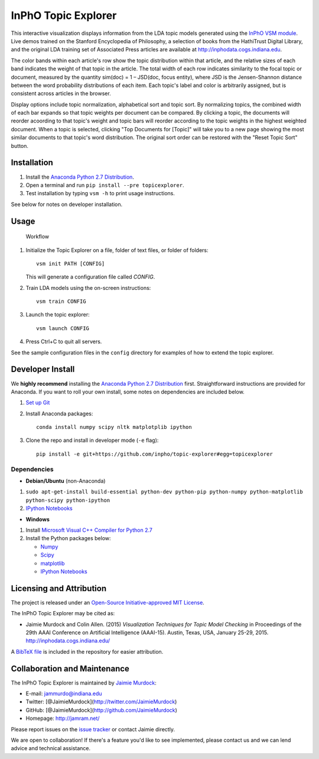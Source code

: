 InPhO Topic Explorer
====================

|Travis| |GitHub license| |PyPI|

This interactive visualization displays information from the LDA topic
models generated using the `InPhO VSM
module <http://github.com/inpho/vsm/>`__. Live demos trained on the
Stanford Encyclopedia of Philosophy, a selection of books from the
HathiTrust Digital Library, and the original LDA training set of
Associated Press articles are available at
`http://inphodata.cogs.indiana.edu <http://inphodata.cogs.indiana.edu/>`__.

The color bands within each article's row show the topic distribution
within that article, and the relative sizes of each band indicates the
weight of that topic in the article. The total width of each row
indicates similarity to the focal topic or document, measured by the
quantity sim(doc) = 1 – JSD(doc, focus entity), where JSD is the
Jensen-Shannon distance between the word probability distributions of
each item. Each topic's label and color is arbitrarily assigned, but is
consistent across articles in the browser.

Display options include topic normalization, alphabetical sort and topic
sort. By normalizing topics, the combined width of each bar expands so
that topic weights per document can be compared. By clicking a topic,
the documents will reorder acoording to that topic's weight and topic
bars will reorder according to the topic weights in the highest weighted
document. When a topic is selected, clicking "Top Documents for [Topic]"
will take you to a new page showing the most similar documents to that
topic's word distribution. The original sort order can be restored with
the "Reset Topic Sort" button.

Installation
------------

1. Install the `Anaconda Python 2.7
   Distribution <http://continuum.io/downloads>`__.
2. Open a terminal and run ``pip install --pre topicexplorer``.
3. Test installation by typing ``vsm -h`` to print usage instructions.

See below for notes on developer installation.

Usage
-----

.. figure:: http://inphodata.cogs.indiana.edu/img/workflow.png
   :alt: Workflow

   Workflow

1. Initialize the Topic Explorer on a file, folder of text files, or
   folder of folders:

   ::

       vsm init PATH [CONFIG]

   This will generate a configuration file called *CONFIG*.

2. Train LDA models using the on-screen instructions:

   ::

       vsm train CONFIG

3. Launch the topic explorer:

   ::

       vsm launch CONFIG

4. Press Ctrl+C to quit all servers.

See the sample configuration files in the ``config`` directory for
examples of how to extend the topic explorer.

Developer Install
-----------------

We **highly recommend** installing the `Anaconda Python 2.7
Distribution <http://continuum.io/downloads>`__ first. Straightforward
instructions are provided for Anaconda. If you want to roll your own
install, some notes on dependencies are included below.

1. `Set up Git <https://help.github.com/articles/set-up-git/>`__

2. Install Anaconda packages:

   ::

       conda install numpy scipy nltk matplotplib ipython

3. Clone the repo and install in developer mode (``-e`` flag):

   ::

       pip install -e git+https://github.com/inpho/topic-explorer#egg=topicexplorer

Dependencies
~~~~~~~~~~~~

-  **Debian/Ubuntu** (non-Anaconda)

1. ``sudo apt-get-install build-essential python-dev python-pip python-numpy python-matplotlib python-scipy python-ipython``

2. `IPython Notebooks <http://ipython.org/install.html>`__

-  **Windows**

1. Install `Microsoft Visual C++ Compiler for Python
   2.7 <http://www.microsoft.com/en-us/download/details.aspx?id=44266>`__

2. Install the Python packages below:

   -  `Numpy <http://sourceforge.net/projects/numpy/files/NumPy/>`__
   -  `Scipy <http://sourceforge.net/projects/scipy/files/scipy/>`__
   -  `matplotlib <http://matplotlib.org/downloads.html>`__
   -  `IPython Notebooks <http://ipython.org/install.html>`__

Licensing and Attribution
-------------------------

The project is released under an `Open-Source Initiative-approved MIT
License <http://opensource.org/licenses/MIT>`__.

The InPhO Topic Explorer may be cited as:

-  Jaimie Murdock and Colin Allen. (2015) *Visualization Techniques for
   Topic Model Checking* in Proceedings of the 29th AAAI Conference on
   Artificial Intelligence (AAAI-15). Austin, Texas, USA, January 25-29,
   2015. http://inphodata.cogs.indiana.edu/

A `BibTeX
file <https://github.com/inpho/topic-explorer/blob/master/citation.bib>`__
is included in the repository for easier attribution.

Collaboration and Maintenance
-----------------------------

The InPhO Topic Explorer is maintained by `Jaimie
Murdock <http://jamram.net/>`__:

-  E-mail: jammurdo@indiana.edu
-  Twitter: [@JaimieMurdock](http://twitter.com/JaimieMurdock)
-  GitHub: [@JaimieMurdock](http://github.com/JaimieMurdock)
-  Homepage: http://jamram.net/

Please report issues on the `issue
tracker <http://github.com/inpho/topic-explorer/issues>`__ or contact
Jaimie directly.

We are open to collaboration! If there's a feature you'd like to see
implemented, please contact us and we can lend advice and technical
assistance.

.. |Travis| image:: https://img.shields.io/travis/inpho/topic-explorer.svg
   :target: https://travis-ci.org/inpho/topic-explorer
.. |GitHub license| image:: https://img.shields.io/github/license/mashape/apistatus.svg
   :target: https://github.com/inpho/topic-explorer/blob/master/LICENSE.txt
.. |PyPI| image:: https://img.shields.io/pypi/v/topicexplorer.svg
   :target: https://pypi.python.org/pypi/topicexplorer


